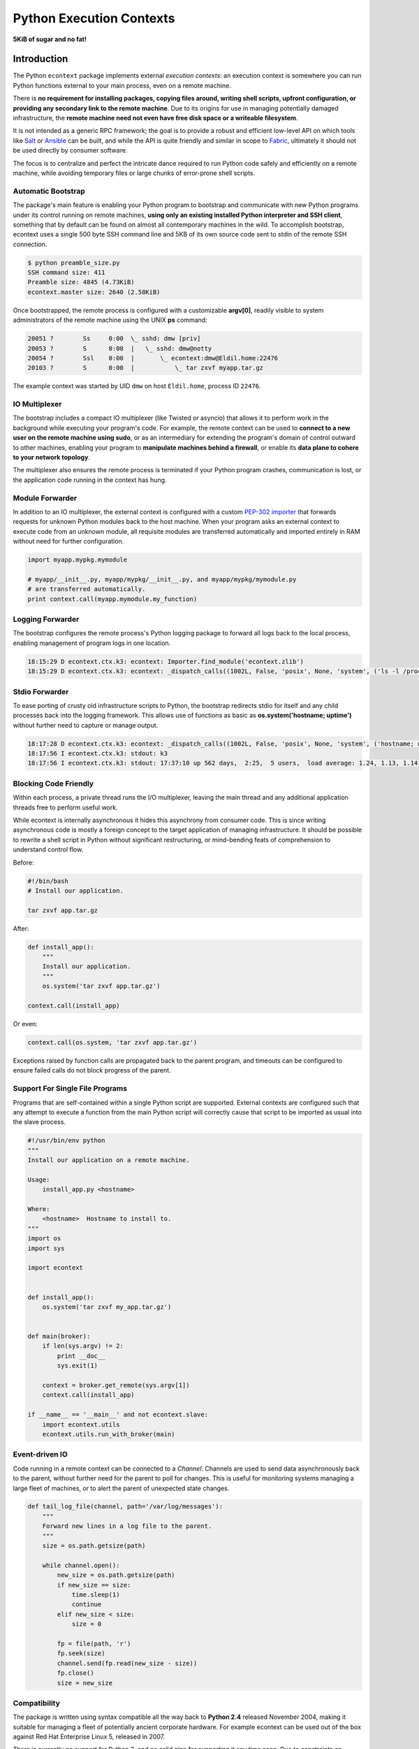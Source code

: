 
Python Execution Contexts
=========================

**5KiB of sugar and no fat!**


Introduction
------------

The Python ``econtext`` package implements external *execution contexts*: an
execution context is somewhere you can run Python functions external to your
main process, even on a remote machine.

There is **no requirement for installing packages, copying files around,
writing shell scripts, upfront configuration, or providing any secondary link
to the remote machine**. Due to its origins for use in managing potentially
damaged infrastructure, the **remote machine need not even have free disk space
or a writeable filesystem**.

It is not intended as a generic RPC framework; the goal is to provide a robust
and efficient low-level API on which tools like `Salt`_ or `Ansible`_ can be
built, and while the API is quite friendly and similar in scope to `Fabric`_,
ultimately it should not be used directly by consumer software.

.. _Salt: https://docs.saltstack.com/en/latest/
.. _Ansible: http://docs.ansible.com/
.. _Fabric: http://docs.fabfile.org/en/

The focus is to centralize and perfect the intricate dance required to run
Python code safely and efficiently on a remote machine, while avoiding
temporary files or large chunks of error-prone shell scripts.


Automatic Bootstrap
###################

The package's main feature is enabling your Python program to bootstrap and
communicate with new Python programs under its control running on remote
machines, **using only an existing installed Python interpreter and SSH
client**, something that by default can be found on almost all contemporary
machines in the wild. To accomplish bootstrap, econtext uses a single 500 byte
SSH command line and 5KB of its own source code sent to stdin of the remote SSH
connection.

.. code::

    $ python preamble_size.py
    SSH command size: 411
    Preamble size: 4845 (4.73KiB)
    econtext.master size: 2640 (2.58KiB)

Once bootstrapped, the remote process is configured with a customizable
**argv[0]**, readily visible to system administrators of the remote machine
using the UNIX **ps** command:

.. code::

    20051 ?        Ss     0:00  \_ sshd: dmw [priv]
    20053 ?        S      0:00  |   \_ sshd: dmw@notty
    20054 ?        Ssl    0:00  |       \_ econtext:dmw@Eldil.home:22476
    20103 ?        S      0:00  |           \_ tar zxvf myapp.tar.gz

The example context was started by UID ``dmw`` on host ``Eldil.home``, process
ID ``22476``.


IO Multiplexer
##############

The bootstrap includes a compact IO multiplexer (like Twisted or asyncio) that
allows it to perform work in the background while executing your program's
code. For example, the remote context can be used to **connect to a new user on
the remote machine using sudo**, or as an intermediary for extending the
program's domain of control outward to other machines, enabling your program to
**manipulate machines behind a firewall**, or enable its **data plane to cohere
to your network topology**.

The multiplexer also ensures the remote process is terminated if your Python
program crashes, communication is lost, or the application code running in the
context has hung.


Module Forwarder
################

In addition to an IO multiplexer, the external context is configured with a
custom `PEP-302 importer`_ that forwards requests for unknown Python modules
back to the host machine. When your program asks an external context to execute
code from an unknown module, all requisite modules are transferred
automatically and imported entirely in RAM without need for further
configuration.

.. _PEP-302 importer: https://www.python.org/dev/peps/pep-0302/

.. code-block:: python

    import myapp.mypkg.mymodule

    # myapp/__init__.py, myapp/mypkg/__init__.py, and myapp/mypkg/mymodule.py
    # are transferred automatically.
    print context.call(myapp.mymodule.my_function)


Logging Forwarder
#################

The bootstrap configures the remote process's Python logging package to forward
all logs back to the local process, enabling management of program logs in one
location.

.. code::

    18:15:29 D econtext.ctx.k3: econtext: Importer.find_module('econtext.zlib')
    18:15:29 D econtext.ctx.k3: econtext: _dispatch_calls((1002L, False, 'posix', None, 'system', ('ls -l /proc/self/fd',), {}))


Stdio Forwarder
###############

To ease porting of crusty old infrastructure scripts to Python, the bootstrap
redirects stdio for itself and any child processes back into the logging
framework. This allows use of functions as basic as **os.system('hostname;
uptime')** without further need to capture or manage output.

.. code::

   18:17:28 D econtext.ctx.k3: econtext: _dispatch_calls((1002L, False, 'posix', None, 'system', ('hostname; uptime',), {}))
   18:17:56 I econtext.ctx.k3: stdout: k3
   18:17:56 I econtext.ctx.k3: stdout: 17:37:10 up 562 days,  2:25,  5 users,  load average: 1.24, 1.13, 1.14


Blocking Code Friendly
######################

Within each process, a private thread runs the I/O multiplexer, leaving the
main thread and any additional application threads free to perform useful work.

While econtext is internally asynchronous it hides this asynchrony from
consumer code. This is since writing asynchronous code is mostly a foreign
concept to the target application of managing infrastructure. It should be
possible to rewrite a shell script in Python without significant restructuring,
or mind-bending feats of comprehension to understand control flow.

Before:

.. code-block:: sh

    #!/bin/bash
    # Install our application.

    tar zxvf app.tar.gz

After:

.. code-block:: python

    def install_app():
        """
        Install our application.
        """
        os.system('tar zxvf app.tar.gz')

    context.call(install_app)

Or even:

.. code-block:: python

    context.call(os.system, 'tar zxvf app.tar.gz')

Exceptions raised by function calls are propagated back to the parent program,
and timeouts can be configured to ensure failed calls do not block progress of
the parent.


Support For Single File Programs
################################

Programs that are self-contained within a single Python script are supported.
External contexts are configured such that any attempt to execute a function
from the main Python script will correctly cause that script to be imported as
usual into the slave process.

.. code-block:: python

    #!/usr/bin/env python
    """
    Install our application on a remote machine.

    Usage:
        install_app.py <hostname>

    Where:
        <hostname>  Hostname to install to.
    """
    import os
    import sys

    import econtext


    def install_app():
        os.system('tar zxvf my_app.tar.gz')


    def main(broker):
        if len(sys.argv) != 2:
            print __doc__
            sys.exit(1)

        context = broker.get_remote(sys.argv[1])
        context.call(install_app)

    if __name__ == '__main__' and not econtext.slave:
        import econtext.utils
        econtext.utils.run_with_broker(main)


Event-driven IO
###############

Code running in a remote context can be connected to a *Channel*. Channels are
used to send data asynchronously back to the parent, without further need for
the parent to poll for changes. This is useful for monitoring systems managing
a large fleet of machines, or to alert the parent of unexpected state changes.

.. code-block:: python

    def tail_log_file(channel, path='/var/log/messages'):
        """
        Forward new lines in a log file to the parent.
        """
        size = os.path.getsize(path)

        while channel.open():
            new_size = os.path.getsize(path)
            if new_size == size:
                time.sleep(1)
                continue
            elif new_size < size:
                size = 0

            fp = file(path, 'r')
            fp.seek(size)
            channel.send(fp.read(new_size - size))
            fp.close()
            size = new_size


Compatibility
#############

The package is written using syntax compatible all the way back to **Python
2.4** released November 2004, making it suitable for managing a fleet of
potentially ancient corporate hardware. For example econtext can be used out of
the box against Red Hat Enterprise Linux 5, released in 2007.

There is currently no support for Python 3, and no solid plan for supporting it
any time soon. Due to constraints on implementation size and desire for
compatibility with ancient Python versions, conventional porting methods such
as ``six.py`` are likely to be unsuitable.
